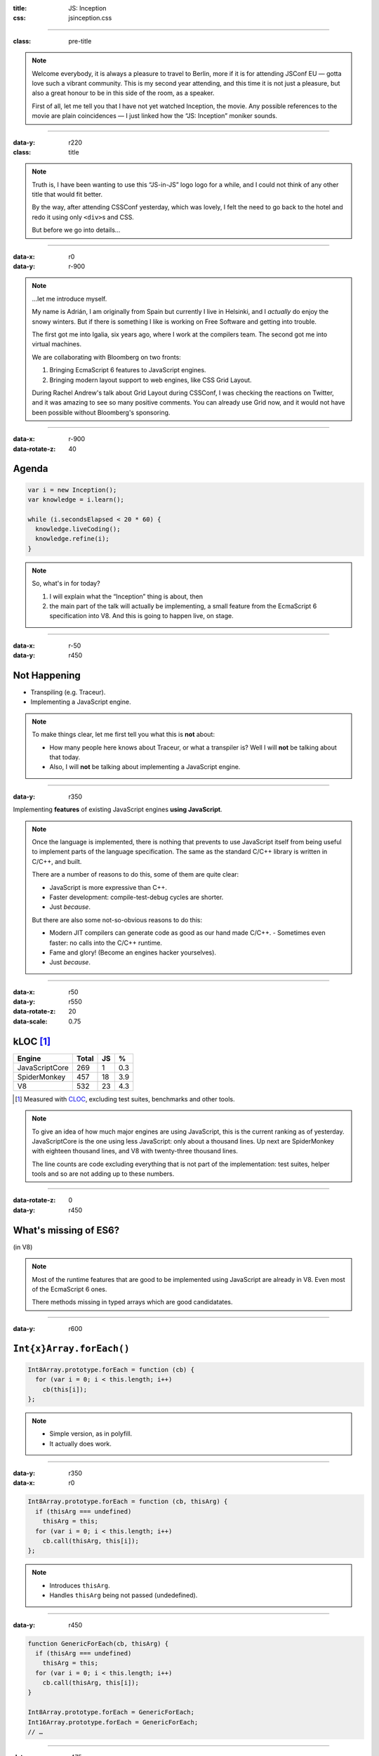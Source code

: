 :title: JS: Inception
:css: jsinception.css

----

:class: pre-title

.. raw:: html

  <div class="jslogo"><div class="jstext">JS</div></div>
  <div class="jslogo-right">Inception<br/>
    <div>JSConf EU 2014</div>
  </div>

.. note::

  Welcome everybody, it is always a pleasure to travel to Berlin, more if it
  is for attending JSConf EU — gotta love such a vibrant community. This
  is my second year attending, and this time it is not just a pleasure, but
  also a great honour to be in this side of the room, as a speaker.

  First of all, let me tell you that I have not yet watched Inception, the
  movie. Any possible references to the movie are plain coincidences —
  I just linked how the “JS: Inception” moniker sounds.

----

:data-y: r220
:class: title

.. raw:: html

  <div class="jslogo bigger">
    <div class="jslogo"><div class="jstext">JS</div></div>
    <div class="jstext">JS</div>
    <div class="js-in">in</div>
  </div>

.. note::

  Truth is, I have been wanting to use this “JS-in-JS” logo logo for a
  while, and I could not think of any other title that would fit better.

  By the way, after attending CSSConf yesterday, which was lovely, I felt
  the need to go back to the hotel and redo it using only ``<div>``\s and
  CSS.

  But before we go into details…

----

:data-x: r0
:data-y: r-900

.. raw:: html

  <div id="avatar">
    <a href="http://twitter.com/aperezdc/">@aperezdc</a>
  </div>
  <div id="finland">
  </div>
  <div id="igalia-logo"></div>
  <div id="bloomberg-logo"></div>
  <div id="logos-plus">+</div>
  <div id="v8-logo"></div>

.. note::

  …let me introduce myself.

  My name is Adrián, I am originally from Spain but currently I live in
  Helsinki, and I *actually* do enjoy the snowy winters. But if there is
  something I like is working on Free Software and getting into trouble.

  The first got me into Igalia, six years ago, where I work at the
  compilers team. The second got me into virtual machines.

  We are collaborating with Bloomberg on two fronts:
  
  1. Bringing EcmaScript 6 features to JavaScript engines.
  2. Bringing modern layout support to web engines, like CSS Grid Layout.
       
  During Rachel Andrew's talk about Grid Layout during CSSConf, I was
  checking the reactions on Twitter, and it was amazing to see so many
  positive comments. You can already use Grid now, and it would not have
  been possible without Bloomberg's sponsoring.

----

:data-x: r-900
:data-rotate-z: 40

Agenda
======

.. code:: javascript

  var i = new Inception();
  var knowledge = i.learn();

  while (i.secondsElapsed < 20 * 60) {
    knowledge.liveCoding();
    knowledge.refine(i);
  }


.. note::

  So, what's in for today?

  1. I will explain what the “Inception” thing is about, then
  2. the main part of the talk will actually be implementing,
     a small feature from the EcmaScript 6 specification into
     V8. And this is going to happen live, on stage.

----

:data-x: r-50
:data-y: r450

Not Happening
=============

.. raw:: html

  <div id="ex-parrot">
    <div>“This is an ex-parrot!”</div>
  </div>

* Transpiling (e.g. Traceur).
* Implementing a JavaScript engine.

.. note::

  To make things clear, let me first tell you what this is **not** about:

  * How many people here knows about Traceur, or what a transpiler is?
    Well I will **not** be talking about that today.
  * Also, I will **not** be talking about implementing a JavaScript engine.


----

:data-y: r350

.. class:: reveal centerbox

Implementing **features** of existing JavaScript engines **using
JavaScript**.

.. note::

  Once the language is implemented, there is nothing that prevents to use
  JavaScript itself from being useful to implement parts of the language
  specification. The same as the standard C/C++ library is written in C/C++,
  and built.

  There are a number of reasons to do this, some of them are quite clear:

  * JavaScript is more expressive than C++.
  * Faster development: compile-test-debug cycles are shorter.
  * Just *because*.

  But there are also some not-so-obvious reasons to do this:

  * Modern JIT compilers can generate code as good as our hand made C/C++.
    - Sometimes even faster: no calls into the C/C++ runtime.
  * Fame and glory! (Become an engines hacker yourselves).
  * Just *because*.

----

:data-x: r50
:data-y: r550
:data-rotate-z: 20
:data-scale: 0.75

kLOC [#]_
=========

.. class:: align-data-right legend-first-column

============== ===== == ===
Engine         Total JS %
============== ===== == ===
JavaScriptCore   269  1 0.3
SpiderMonkey     457 18 3.9
V8               532 23 4.3
============== ===== == ===

.. [#] Measured with `CLOC <http://cloc.sf.net>`__, excluding test
       suites, benchmarks and other tools.

.. note::

  To give an idea of how much major engines are using JavaScript, this is
  the current ranking as of yesterday. JavaScriptCore is the one using less
  JavaScript: only about a thousand lines. Up next are SpiderMonkey with
  eighteen thousand lines, and V8 with twenty-three thousand lines.

  The line counts are code excluding everything that is not part of the
  implementation: test suites, helper tools and so are not adding up to
  these numbers.

----

:data-rotate-z: 0
:data-y: r450

What's missing of ES6?
======================

.. class:: center

(in V8)

.. note::

  Most of the runtime features that are good to be implemented using
  JavaScript are already in V8. Even most of the EcmaScript 6 ones.

  There methods missing in typed arrays which are good candidatates.

----

:data-y: r600


``Int{x}Array.forEach()``
=========================

.. code:: javascript

  Int8Array.prototype.forEach = function (cb) {
    for (var i = 0; i < this.length; i++)
      cb(this[i]);
  };


.. note::

  * Simple version, as in polyfill.
  * It actually does work.

----

:data-y: r350
:data-x: r0

.. code:: javascript

  Int8Array.prototype.forEach = function (cb, thisArg) {
    if (thisArg === undefined)
      thisArg = this;
    for (var i = 0; i < this.length; i++)
      cb.call(thisArg, this[i]);
  };


.. note::

  * Introduces ``thisArg``.
  * Handles ``thisArg`` being not passed (undedefined).

----

:data-y: r450

.. code:: javascript

  function GenericForEach(cb, thisArg) {
    if (thisArg === undefined)
      thisArg = this;
    for (var i = 0; i < this.length; i++)
      cb.call(thisArg, this[i]);
  }

  Int8Array.prototype.forEach = GenericForEach;
  Int16Array.prototype.forEach = GenericForEach;
  // …

----

:data-y: r475

.. code:: javascript

  function Int8ArrayForEach(cb, thisArg) { /* … */ }
  Int8Array.prototype.forEach = Int8ArrayForEach;

  function Int16ArrayForEach(cb, thisArg) { /* … */ }
  Int16Array.prototype.forEach = Int16ArrayForEach;

  // …


.. note::

  * Inferred types are always the same:

    - Better for the JIT.
    - No need to bail out from generated code.

  * V8 has a macro expansion mechanism used to generate variants of the same
    function. It is used for the typed arrays impleentation.


----

:data-rotate-y: 90

.. raw:: html

  <div class="demotime beatles">
    <div>Showtime!</div>
    <audio src="livecoding.mp3" controls>
  </div>

----

:data-rotate-y: 0


``d8 --allow-natives-syntax``

----

Takeaways
=========

* JavaScript is great to start hacking on engines.

* All major engines use it — more or less.

* The complexity of the spec **will** hit you.

* Hacking on engines is rewarding, **start now**!

----

:data-x: 0
:data-y: -2400
:class: credits

Thanks
======

Music
  AC Customusic (Hopefully Public Domain)

Overpass Font
  http://fedoraproject.org/wiki/Overpass_Fonts

Oswald Font
  http://oswaldfont.com

Pixel Art
  `Héctor Bometón <http://www.mierdecitas.com>`__

V8 Logo
  http://hamcha.deviantart.com/art/Google-V8-Logo-Vector-324846149

----

:data-x: 0
:data-y: 0
:data-scale: 4
:data-rotate-y: 0

.. :data-scale: 0.025
